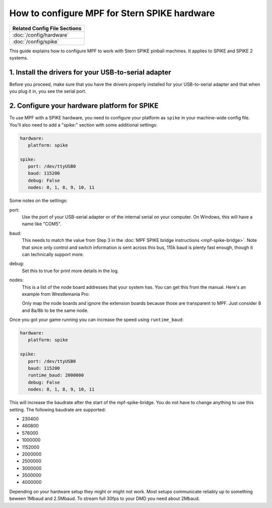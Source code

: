 How to configure MPF for Stern SPIKE hardware
=============================================

+------------------------------------------------------------------------------+
| Related Config File Sections                                                 |
+==============================================================================+
| :doc:`/config/hardware`                                                      |
+------------------------------------------------------------------------------+
| :doc:`/config/spike`                                                         |
+------------------------------------------------------------------------------+

This guide explains how to configure MPF to work with Stern SPIKE pinball
machines. It applies to SPIKE and SPIKE 2 systems.

1. Install the drivers for your USB-to-serial adapter
-----------------------------------------------------

Before you proceed, make sure that you have the drivers
properly installed for your USB-to-serial adapter and that
when you plug it in, you see the serial port.

2. Configure your hardware platform for SPIKE
---------------------------------------------

To use MPF with a SPIKE hardware, you need to configure your platform as ``spike`` in your
machine-wide config file. You'll also need to add a "spike:" section with some additional
settings:

.. code-block:: mpf-config

   hardware:
      platform: spike

   spike:
      port: /dev/ttyUSB0
      baud: 115200
      debug: False
      nodes: 0, 1, 8, 9, 10, 11

Some notes on the settings:

port:
   Use the port of your USB-serial adapter or of the internal serial
   on your computer. On Windows, this will have a name like "COM5".

baud:
   This needs to match the value from Step 3 in the
   :doc:`MPF SPIKE bridge instructions <mpf-spike-bridge>`. Note that since
   only control and switch information is sent across this bus, 115k baud is
   plenty fast enough, though it can technically support more.

debug:
   Set this to true for print more details in the log.

nodes:
   This is a list of the node board addresses that your system has. You can
   get this from the manual. Here's an example from Wrestlemania Pro:

   .. image:: /hardware/images/spike_node_table.png

   Only map the node boards and ignore the extension boards because those
   are transparent to MPF. Just consider 8 and 8a/8b to be the same node.

Once you got your game running you can increase the speed using ``runtime_baud``:

.. code-block:: mpf-config

   hardware:
      platform: spike

   spike:
      port: /dev/ttyUSB0
      baud: 115200
      runtime_baud: 2000000
      debug: False
      nodes: 0, 1, 8, 9, 10, 11

This will increase the baudrate after the start of the mpf-spike-bridge.
You do not have to change anything to use this setting.
The following baudrate are supported:

* 230400
* 460800
* 576000
* 1000000
* 1152000
* 2000000
* 2500000
* 3000000
* 3500000
* 4000000

Depending on your hardware setup they might or might not work.
Most setups communicate reliably up to something beween 1Mbaud and 2.5Mbaud.
To stream full 30fps to your DMD you need about 2Mbaud.
